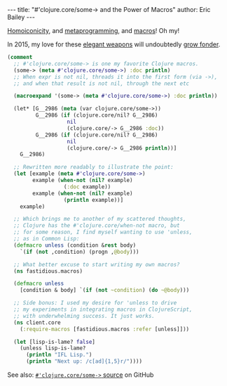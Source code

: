 #+OPTIONS: toc:nil ^:{}
#+BEGIN_HTML
---
title:  "#'clojure.core/some-> and the Power of Macros"
author: Eric Bailey
---
#+END_HTML

[[http://calculist.org/blog/2012/04/17/homoiconicity-isnt-the-point/][Homoiconicity]], and [[https://twitter.com/yurrriq/status/536036269222936576][metaprogramming]], and [[http://learnxinyminutes.com/docs/clojure-macros/][macros]]! Oh my!

In 2015, my love for these [[http://xkcd.com/297/][elegant weapons]] will undoubtedly [[https://twitter.com/yurrriq/status/525703812833890305][grow fonder]].

#+BEGIN_SRC clojure
(comment
  ;; #'clojure.core/some-> is one my favorite Clojure macros.
  (some-> (meta #'clojure.core/some->) :doc println)
  ;; When expr is not nil, threads it into the first form (via ->),
  ;; and when that result is not nil, through the next etc

  (macroexpand '(some-> (meta #'clojure.core/some->) :doc println))

  (let* [G__2986 (meta (var clojure.core/some->))
         G__2986 (if (clojure.core/nil? G__2986)
                   nil
                   (clojure.core/-> G__2986 :doc))
         G__2986 (if (clojure.core/nil? G__2986)
                   nil
                   (clojure.core/-> G__2986 println))]
    G__2986)

  ;; Rewritten more readably to illustrate the point:
  (let [example (meta #'clojure.core/some->)
        example (when-not (nil? example)
                  (:doc example))
        example (when-not (nil? example)
                  (println example))]
    example)

  ;; Which brings me to another of my scattered thoughts,
  ;; Clojure has the #'clojure.core/when-not macro, but
  ;; for some reason, I find myself wanting to use 'unless,
  ;; as in Common Lisp:
  (defmacro unless (condition &rest body)
    `(if (not ,condition) (progn ,@body)))

  ;; What better excuse to start writing my own macros?
  (ns fastidious.macros)

  (defmacro unless
    [condition & body] `(if (not ~condition) (do ~@body)))

  ;; Side bonus: I used my desire for 'unless to drive
  ;; my experiments in integrating macros in ClojureScript,
  ;; with underwhelming success. It just works.
  (ns client.core
    (:require-macros [fastidious.macros :refer [unless]]))

  (let [lisp-is-lame? false]
    (unless lisp-is-lame?
      (println "IFL Lisp.")
      (println "Next up: /c[ad]{1,5}r/"))))
#+END_SRC

See also: [[https://github.com/clojure/clojure/blob/28509b8caa95537cddd31152b7603de4d866c951/src/clj/clojure/core.clj#L7204-L7213][~#'clojure.core/some->~ source]] on GitHub

